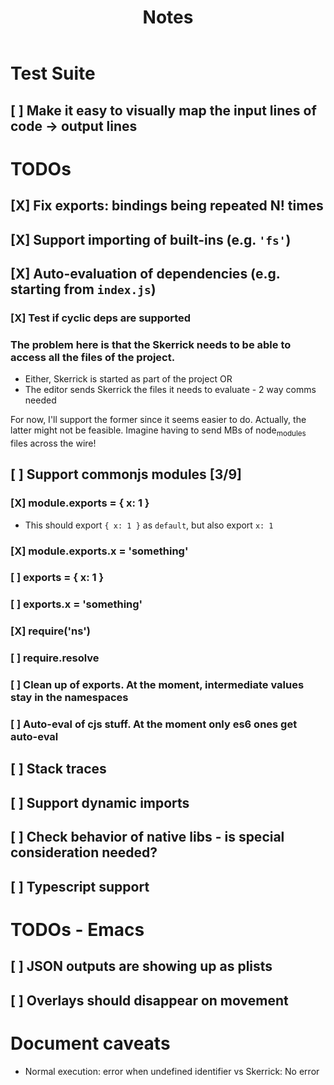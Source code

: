 #+TITLE: Notes

* Test Suite
** [ ] Make it easy to visually map the input lines of code -> output lines
* TODOs
** [X] Fix exports: bindings being repeated N! times
CLOSED: [2022-02-09 Wed 09:07]
** [X] Support importing of built-ins (e.g. ='fs'=)
** [X] Auto-evaluation of dependencies (e.g. starting from =index.js=)
*** [X] Test if cyclic deps are supported
*** The problem here is that the Skerrick needs to be able to access all the files of the project.
- Either, Skerrick is started as part of the project OR
- The editor sends Skerrick the files it needs to evaluate - 2 way comms needed
For now, I'll support the former since it seems easier to do. Actually, the latter might not be feasible. Imagine having to send MBs of node_modules files across the wire!
** [ ] Support commonjs modules [3/9]
*** [X] module.exports = { x: 1 }
CLOSED: [2022-02-24 Thu 17:40]
- This should export ={ x: 1 }= as =default=, but also export =x: 1=
*** [X] module.exports.x = 'something'
CLOSED: [2022-02-24 Thu 17:40]
*** [ ] exports = { x: 1 }
*** [ ] exports.x = 'something'
*** [X] require('ns')
CLOSED: [2022-02-24 Thu 17:41]
*** [ ] require.resolve
*** [ ] Clean up of exports. At the moment, intermediate values stay in the namespaces
*** [ ] Auto-eval of cjs stuff. At the moment only es6 ones get auto-eval
** [ ] Stack traces
** [ ] Support dynamic imports
** [ ] Check behavior of native libs - is special consideration needed?
** [ ] Typescript support
* TODOs - Emacs
** [ ] JSON outputs are showing up as plists
** [ ] Overlays should disappear on movement
* Document caveats
- Normal execution: error when undefined identifier vs Skerrick: No error
